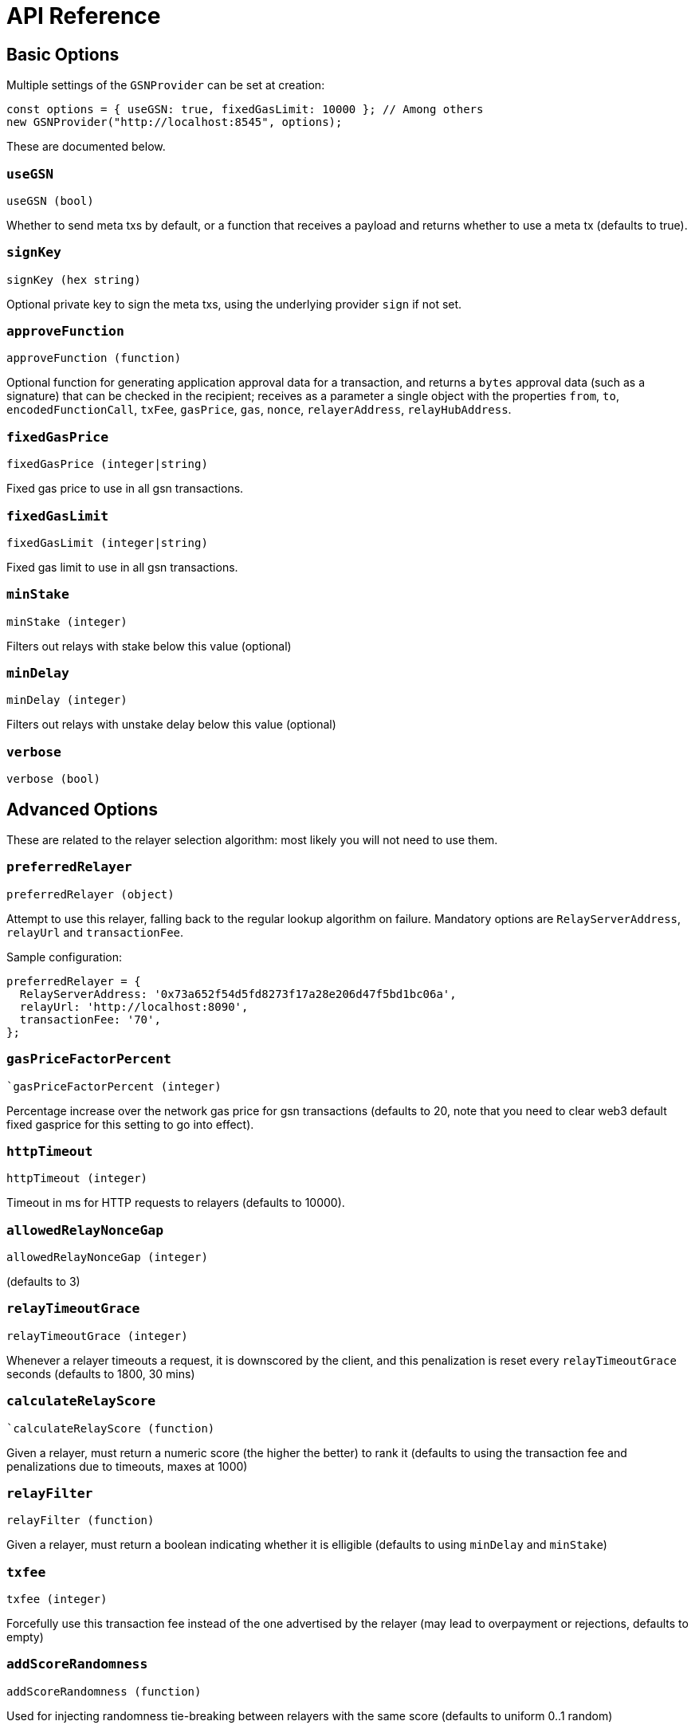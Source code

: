 = API Reference

[[basic-options]]
== Basic Options

Multiple settings of the `GSNProvider` can be set at creation:

```javascript
const options = { useGSN: true, fixedGasLimit: 10000 }; // Among others
new GSNProvider("http://localhost:8545", options);
```

These are documented below.

[[use-gsn]]
=== `useGSN`

```javascript
useGSN (bool)
```

Whether to send meta txs by default, or a function that receives a payload and returns whether to use a meta tx (defaults to true).

=== `signKey`

```javascript
signKey (hex string)
```

Optional private key to sign the meta txs, using the underlying provider `sign` if not set.

[[approve-function]]
=== `approveFunction`
```javascript
approveFunction (function)
```

Optional function for generating application approval data for a transaction, and returns a `bytes` approval data (such as a signature) that can be checked in the
recipient; receives as a parameter a single object with the properties `from`, `to`, `encodedFunctionCall`, `txFee`, `gasPrice`, `gas`, `nonce`, `relayerAddress`, `relayHubAddress`.

=== `fixedGasPrice`

```javascript
fixedGasPrice (integer|string)
```

Fixed gas price to use in all gsn transactions.

=== `fixedGasLimit`

```javascript
fixedGasLimit (integer|string)
```

Fixed gas limit to use in all gsn transactions.

=== `minStake`

```javascript
minStake (integer)
```

Filters out relays with stake below this value (optional)

=== `minDelay`

```javascript
minDelay (integer)
```

Filters out relays with unstake delay below this value (optional)

=== `verbose`

```javascript
verbose (bool)
```

== Advanced Options

These are related to the relayer selection algorithm: most likely you will not need to use them.

=== `preferredRelayer`

```javascript
preferredRelayer (object)
```

Attempt to use this relayer, falling back to the regular lookup algorithm on failure. Mandatory options are `RelayServerAddress`, `relayUrl` and `transactionFee`.

Sample configuration:

```javascript
preferredRelayer = {
  RelayServerAddress: '0x73a652f54d5fd8273f17a28e206d47f5bd1bc06a',
  relayUrl: 'http://localhost:8090',
  transactionFee: '70',
};
```

=== `gasPriceFactorPercent`

```javascript
`gasPriceFactorPercent (integer)
```

Percentage increase over the network gas price for gsn transactions (defaults to 20, note that you need to clear web3 default fixed gasprice for this setting to
go into effect).

=== `httpTimeout`

```javascript
httpTimeout (integer)
```

Timeout in ms for HTTP requests to relayers (defaults to 10000).

=== `allowedRelayNonceGap`

```javascript
allowedRelayNonceGap (integer)
```

(defaults to 3)

=== `relayTimeoutGrace`

```javascript
relayTimeoutGrace (integer)
```

Whenever a relayer timeouts a request, it is downscored by the client, and this penalization is reset every `relayTimeoutGrace` seconds (defaults to 1800, 30 mins)

=== `calculateRelayScore`

```javascript
`calculateRelayScore (function)
```

Given a relayer, must return a numeric score (the higher the better) to rank it (defaults to using the transaction fee and penalizations due to timeouts, maxes at
1000)

=== `relayFilter`

```javascript
relayFilter (function)
```

Given a relayer, must return a boolean indicating whether it is elligible (defaults to using `minDelay` and `minStake`)

[[tx-fee]]
=== `txfee`

```javascript
txfee (integer)
```

Forcefully use this transaction fee instead of the one advertised by the relayer (may lead to overpayment or rejections, defaults to empty)

=== `addScoreRandomness`

```javascript
addScoreRandomness (function)
```

Used for injecting randomness tie-breaking between relayers with the same score (defaults to uniform 0..1 random)


== Transaction Parameters

In addition to the regular transaction parameters (`from`, `gas`, etc), the GSN provider will also accept these parameters, which will override the ones set during provider creation.

[WARNING]
====
When using https://www.npmjs.com/package/@truffle/contract[Truffle contracts], you must also pass one of the regular parameters. Since GSN transactions by definition carry no Ether, `value` is a good choice for this:

```javascript
await myTruffleContract.myFunction(paramA, { useGSN: false, value: 0 });
```
====

=== `useGSN`

```javascript
useGSN (bool)
```

Same as the <<use-gsn, `useGSN`>> construction option.

=== `txFee`

```javascript
txFee (integer)
```

Same as the <<tx-fee, `txFee`>> construction option.

=== `approveFunction`

```javascript
approveFunction (function)
```

Same as the <<approve-function, `approveFunction`>> construction option.

